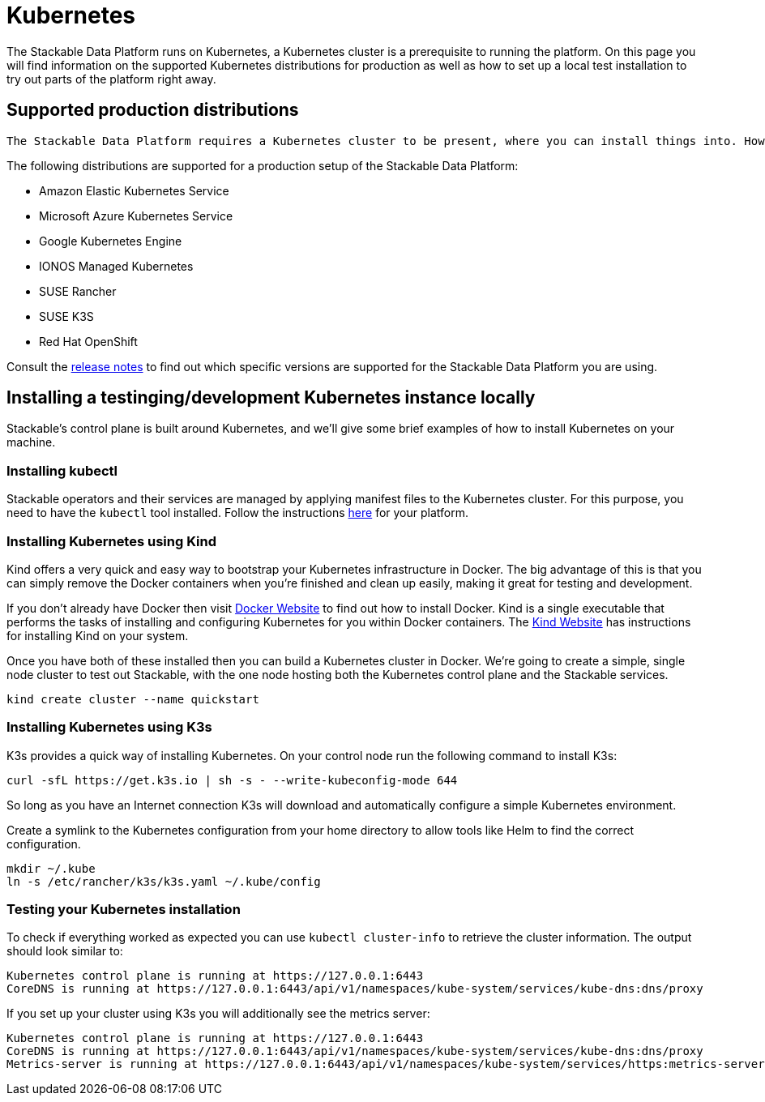 = Kubernetes

The Stackable Data Platform runs on Kubernetes, a Kubernetes cluster is a prerequisite to running the platform. On this page you will find information on the supported Kubernetes distributions for production as well as how to set up a local test installation to try out parts of the platform right away.

[#supported-production-distributions]
== Supported production distributions

 The Stackable Data Platform requires a Kubernetes cluster to be present, where you can install things into. How to set up Kubernetes as well as a cluster depends on the distribution you chose. 

The following distributions are supported for a production setup of the Stackable Data Platform:

* Amazon Elastic Kubernetes Service
* Microsoft Azure Kubernetes Service
* Google Kubernetes Engine
* IONOS Managed Kubernetes
* SUSE Rancher
* SUSE K3S
* Red Hat OpenShift

Consult the xref:release_notes.adoc[release notes] to find out which specific versions are supported for the Stackable Data Platform you are using.

[#local-installation]
== Installing a testinging/development Kubernetes instance locally
Stackable's control plane is built around Kubernetes, and we'll give some brief examples of how to install Kubernetes on your machine.

=== Installing kubectl

Stackable operators and their services are managed by applying manifest files to the Kubernetes cluster. For this purpose, you need to have the `kubectl` tool installed. Follow the instructions https://kubernetes.io/docs/tasks/tools/#kubectl[here] for your platform.

=== Installing Kubernetes using Kind
Kind offers a very quick and easy way to bootstrap your Kubernetes infrastructure in Docker. The big advantage of this is that you can simply remove the Docker containers when you're finished and clean up easily, making it great for testing and development.

If you don't already have Docker then visit https://docs.docker.com/get-docker/[Docker Website] to find out how to install Docker. Kind is a single executable that performs the tasks of installing and configuring Kubernetes for you within Docker containers. The https://kind.sigs.k8s.io/docs/user/quick-start/[Kind Website] has instructions for installing Kind on your system.

Once you have both of these installed then you can build a Kubernetes cluster in Docker. We're going to create a simple, single node cluster to test out Stackable, with the one node hosting both the Kubernetes control plane and the Stackable services.

[source, bash]
----
kind create cluster --name quickstart
----

=== Installing Kubernetes using K3s
K3s provides a quick way of installing Kubernetes. On your control node run the following command to install K3s:

[source,bash]
----
curl -sfL https://get.k3s.io | sh -s - --write-kubeconfig-mode 644
----

So long as you have an Internet connection K3s will download and automatically configure a simple Kubernetes environment.

Create a symlink to the Kubernetes configuration from your home directory to allow tools like Helm to find the correct configuration.

[source,bash]
----
mkdir ~/.kube
ln -s /etc/rancher/k3s/k3s.yaml ~/.kube/config
----


=== Testing your Kubernetes installation

To check if everything worked as expected you can use `kubectl cluster-info` to retrieve the cluster information. The output should look similar to:

----
Kubernetes control plane is running at https://127.0.0.1:6443
CoreDNS is running at https://127.0.0.1:6443/api/v1/namespaces/kube-system/services/kube-dns:dns/proxy
----

If you set up your cluster using K3s you will additionally see the metrics server:

----
Kubernetes control plane is running at https://127.0.0.1:6443
CoreDNS is running at https://127.0.0.1:6443/api/v1/namespaces/kube-system/services/kube-dns:dns/proxy
Metrics-server is running at https://127.0.0.1:6443/api/v1/namespaces/kube-system/services/https:metrics-server:https/proxy
----
